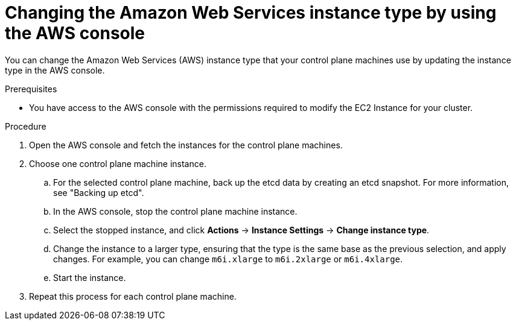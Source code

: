 // Module included in the following assemblies:
//
// * scalability_and_performance/recommended-host-practices.adoc

:_content-type: PROCEDURE
[id="aws-console-changing-aws-instance-type_{context}"]
= Changing the Amazon Web Services instance type by using the AWS console

You can change the Amazon Web Services (AWS) instance type that your control plane machines use by updating the instance type in the AWS console.

.Prerequisites

* You have access to the AWS console with the permissions required to modify the EC2 Instance for your cluster.

.Procedure

. Open the AWS console and fetch the instances for the control plane machines.

. Choose one control plane machine instance.

.. For the selected control plane machine, back up the etcd data by creating an etcd snapshot. For more information, see "Backing up etcd".

.. In the AWS console, stop the control plane machine instance.

.. Select the stopped instance, and click *Actions* -> *Instance Settings* -> *Change instance type*.

.. Change the instance to a larger type, ensuring that the type is the same base as the previous selection, and apply changes. For example, you can change `m6i.xlarge` to `m6i.2xlarge` or `m6i.4xlarge`.

.. Start the instance.

. Repeat this process for each control plane machine.
